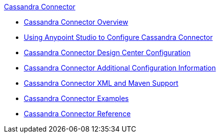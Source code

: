 .xref:index.adoc[Cassandra Connector]
* xref:index.adoc[Cassandra Connector Overview]
* xref:cassandra-connector-studio.adoc[Using Anypoint Studio to Configure Cassandra Connector]
* xref:cassandra-connector-design-center.adoc[Cassandra Connector Design Center Configuration]
* xref:cassandra-connector-config-topics.adoc[Cassandra Connector Additional Configuration Information]
* xref:cassandra-connector-xml-maven.adoc[Cassandra Connector XML and Maven Support]
* xref:cassandra-connector-examples.adoc[Cassandra Connector Examples]
* xref:cassandra-connector-reference.adoc[Cassandra Connector Reference]
